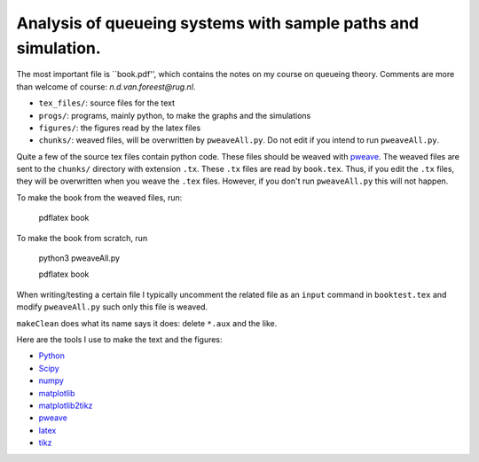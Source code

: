 Analysis of queueing systems with sample paths and simulation. 
===================

The most important file is ``book.pdf'', which contains the notes on my
course on queueing theory. Comments are more
than welcome of course: `n.d.van.foreest@rug.nl`.

* ``tex_files/``: source files for the text
* ``progs/``:  programs, mainly python, to make the graphs and the simulations
* ``figures/``: the figures read by the latex files
* ``chunks/``: weaved files, will be overwritten by ``pweaveAll.py``. Do not edit if you intend to run   ``pweaveAll.py``.
  

Quite a few of the source tex files contain python code. These files
should be weaved with `pweave <http://mpastell.com/pweave/>`_. The
weaved files are sent to the ``chunks/`` directory with extension
``.tx``. These ``.tx`` files are read by ``book.tex``. Thus, if you
edit the ``.tx`` files, they will be overwritten when you weave the
``.tex`` files. However, if you don't run ``pweaveAll.py`` this will
not happen.

To make the book from the weaved files, run:

  pdflatex book

To make the book from scratch, run

  python3 pweaveAll.py

  pdflatex book


When writing/testing a certain file I typically uncomment the related
file as an ``input`` command in ``booktest.tex`` and modify 
``pweaveAll.py`` such only this file is weaved. 

``makeClean`` does what its name says it does: delete ``*.aux`` and
the like.

Here are the tools I use to make the text and the figures:

* `Python <http://www.python.org/>`_
* `Scipy <http://www.scipy.org/>`_
* `numpy <http://www.numpy.org/>`_
* `matplotlib <http://matplotlib.org/>`_
* `matplotlib2tikz <https://github.com/nschloe/matplotlib2tikz>`_
* `pweave <http://mpastell.com/pweave/>`_
* `latex <https://www.latex-project.org/>`_
* `tikz <http://www.texample.net/tikz/>`_
    

